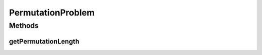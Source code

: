 .. java:import:: org.uma.jmetal.solution PermutationSolution

PermutationProblem
==================

.. java:package:: org.uma.jmetal.problem
   :noindex:

.. java:type:: public interface PermutationProblem<S extends PermutationSolution<?>> extends Problem<S>

   Interface representing permutation problems

   :author: Antonio J. Nebro

Methods
-------
getPermutationLength
^^^^^^^^^^^^^^^^^^^^

.. java:method:: public int getPermutationLength()
   :outertype: PermutationProblem

